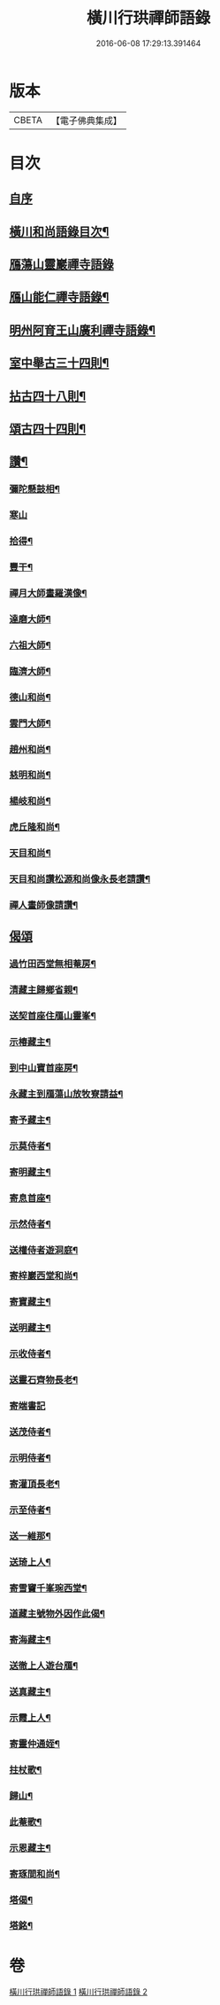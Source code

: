 #+TITLE: 橫川行珙禪師語錄 
#+DATE: 2016-06-08 17:29:13.391464

* 版本
 |     CBETA|【電子佛典集成】|

* 目次
** [[file:KR6q0344_001.txt::001-0179b1][自序]]
** [[file:KR6q0344_001.txt::001-0179b6][橫川和尚語錄目次¶]]
** [[file:KR6q0344_001.txt::001-0179c3][鴈蕩山靈巖禪寺語錄]]
** [[file:KR6q0344_001.txt::001-0183a7][鴈山能仁禪寺語錄¶]]
** [[file:KR6q0344_001.txt::001-0187a22][明州阿育王山廣利禪寺語錄¶]]
** [[file:KR6q0344_002.txt::002-0192c15][室中舉古三十四則¶]]
** [[file:KR6q0344_002.txt::002-0194a17][拈古四十八則¶]]
** [[file:KR6q0344_002.txt::002-0198c6][頌古四十四則¶]]
** [[file:KR6q0344_002.txt::002-0201c21][讚¶]]
*** [[file:KR6q0344_002.txt::002-0201c22][彌陀懸鼓相¶]]
*** [[file:KR6q0344_002.txt::002-0201c24][寒山]]
*** [[file:KR6q0344_002.txt::002-0202a4][拾得¶]]
*** [[file:KR6q0344_002.txt::002-0202a7][豐干¶]]
*** [[file:KR6q0344_002.txt::002-0202a10][禪月大師畫羅漢像¶]]
*** [[file:KR6q0344_002.txt::002-0202a13][達磨大師¶]]
*** [[file:KR6q0344_002.txt::002-0202a17][六祖大師¶]]
*** [[file:KR6q0344_002.txt::002-0202a20][臨濟大師¶]]
*** [[file:KR6q0344_002.txt::002-0202a24][德山和尚¶]]
*** [[file:KR6q0344_002.txt::002-0202b3][雲門大師¶]]
*** [[file:KR6q0344_002.txt::002-0202b6][趙州和尚¶]]
*** [[file:KR6q0344_002.txt::002-0202b10][慈明和尚¶]]
*** [[file:KR6q0344_002.txt::002-0202b13][楊岐和尚¶]]
*** [[file:KR6q0344_002.txt::002-0202b15][虎丘隆和尚¶]]
*** [[file:KR6q0344_002.txt::002-0202b18][天目和尚¶]]
*** [[file:KR6q0344_002.txt::002-0202b24][天目和尚讚松源和尚像永長老請讚¶]]
*** [[file:KR6q0344_002.txt::002-0202c4][禪人畫師像請讚¶]]
** [[file:KR6q0344_002.txt::002-0202c24][偈頌]]
*** [[file:KR6q0344_002.txt::002-0203b21][過竹田西堂無相菴房¶]]
*** [[file:KR6q0344_002.txt::002-0203b24][清藏主歸鄉省親¶]]
*** [[file:KR6q0344_002.txt::002-0203c3][送契首座住鴈山靈峯¶]]
*** [[file:KR6q0344_002.txt::002-0203c6][示椿藏主¶]]
*** [[file:KR6q0344_002.txt::002-0203c9][到中山寶首座房¶]]
*** [[file:KR6q0344_002.txt::002-0203c12][永藏主到鴈蕩山放牧寮請益¶]]
*** [[file:KR6q0344_002.txt::002-0203c15][寄予藏主¶]]
*** [[file:KR6q0344_002.txt::002-0203c18][示莫侍者¶]]
*** [[file:KR6q0344_002.txt::002-0203c21][寄明藏主¶]]
*** [[file:KR6q0344_002.txt::002-0203c24][寄息首座¶]]
*** [[file:KR6q0344_002.txt::002-0204a3][示然侍者¶]]
*** [[file:KR6q0344_002.txt::002-0204a6][送權侍者遊洞庭¶]]
*** [[file:KR6q0344_002.txt::002-0204a9][寄梓巖西堂和尚¶]]
*** [[file:KR6q0344_002.txt::002-0204a12][寄寶藏主¶]]
*** [[file:KR6q0344_002.txt::002-0204a15][送明藏主¶]]
*** [[file:KR6q0344_002.txt::002-0204a19][示收侍者¶]]
*** [[file:KR6q0344_002.txt::002-0204a22][送靈石齊物長老¶]]
*** [[file:KR6q0344_002.txt::002-0204a24][寄端書記]]
*** [[file:KR6q0344_002.txt::002-0204b5][送茂侍者¶]]
*** [[file:KR6q0344_002.txt::002-0204b9][示明侍者¶]]
*** [[file:KR6q0344_002.txt::002-0204b12][寄灌頂長老¶]]
*** [[file:KR6q0344_002.txt::002-0204b15][示至侍者¶]]
*** [[file:KR6q0344_002.txt::002-0204b18][送一維那¶]]
*** [[file:KR6q0344_002.txt::002-0204b22][送琦上人¶]]
*** [[file:KR6q0344_002.txt::002-0204c2][寄雪竇千峯琬西堂¶]]
*** [[file:KR6q0344_002.txt::002-0204c5][道藏主號物外因作此偈¶]]
*** [[file:KR6q0344_002.txt::002-0204c8][寄海藏主¶]]
*** [[file:KR6q0344_002.txt::002-0204c11][送徹上人遊台鴈¶]]
*** [[file:KR6q0344_002.txt::002-0204c16][送真藏主¶]]
*** [[file:KR6q0344_002.txt::002-0204c19][示霞上人¶]]
*** [[file:KR6q0344_002.txt::002-0204c22][寄靈仲通姪¶]]
*** [[file:KR6q0344_002.txt::002-0205a2][拄杖歌¶]]
*** [[file:KR6q0344_002.txt::002-0205a6][歸山¶]]
*** [[file:KR6q0344_002.txt::002-0205a10][此菴歌¶]]
*** [[file:KR6q0344_002.txt::002-0205a16][示恩藏主¶]]
*** [[file:KR6q0344_002.txt::002-0205a19][寄琢間和尚¶]]
*** [[file:KR6q0344_002.txt::002-0205a22][塔偈¶]]
*** [[file:KR6q0344_002.txt::002-0205a24][塔銘¶]]

* 卷
[[file:KR6q0344_001.txt][橫川行珙禪師語錄 1]]
[[file:KR6q0344_002.txt][橫川行珙禪師語錄 2]]

